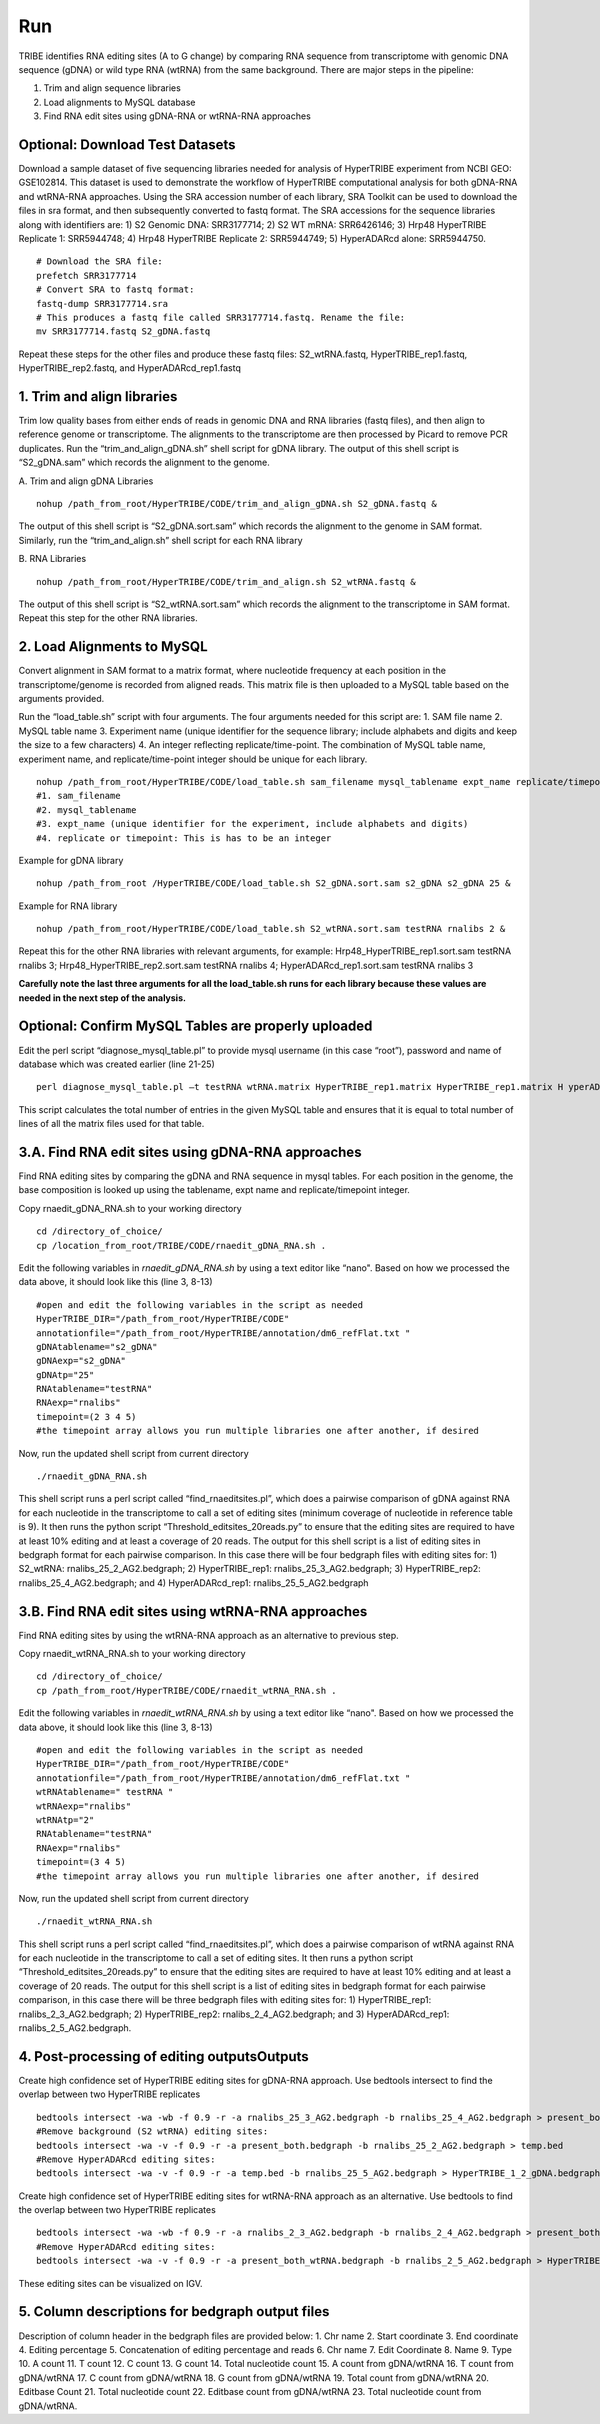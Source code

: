Run
===

TRIBE identifies RNA editing sites (A to G change) by comparing RNA sequence from transcriptome with genomic DNA sequence (gDNA) or wild type RNA (wtRNA) from the same background. There are major steps in the pipeline:

1. Trim and align sequence libraries

2. Load alignments to MySQL database

3. Find RNA edit sites using gDNA-RNA or wtRNA-RNA approaches

Optional: Download Test Datasets
--------------------------------
Download a sample dataset of five sequencing libraries needed for analysis of HyperTRIBE experiment from NCBI GEO: GSE102814. This dataset is used to demonstrate the workflow of HyperTRIBE computational analysis for both gDNA-RNA and wtRNA-RNA approaches. Using the SRA accession number of each library, SRA Toolkit can be used to download the files in sra format, and then subsequently converted to fastq format. The SRA accessions for the sequence libraries along with identifiers are: 1) S2 Genomic DNA: SRR3177714; 2) S2 WT mRNA: SRR6426146; 3) Hrp48 HyperTRIBE Replicate 1: SRR5944748; 4) Hrp48 HyperTRIBE Replicate 2: SRR5944749; 5) HyperADARcd alone: SRR5944750.
::

    # Download the SRA file:
    prefetch SRR3177714
    # Convert SRA to fastq format:
    fastq-dump SRR3177714.sra
    # This produces a fastq file called SRR3177714.fastq. Rename the file:
    mv SRR3177714.fastq S2_gDNA.fastq

Repeat these steps for the other files and produce these fastq files: S2_wtRNA.fastq, HyperTRIBE_rep1.fastq, HyperTRIBE_rep2.fastq, and HyperADARcd_rep1.fastq 


1. Trim and align libraries
---------------------------
Trim low quality bases from either ends of reads in genomic DNA and RNA libraries (fastq files), and then align to reference genome or transcriptome. The alignments to the transcriptome are then processed by Picard to remove PCR duplicates. Run the “trim_and_align_gDNA.sh” shell script for gDNA library. The output of this shell script is “S2_gDNA.sam” which records the alignment to the genome.

A. Trim and align gDNA Libraries
::

    nohup /path_from_root/HyperTRIBE/CODE/trim_and_align_gDNA.sh S2_gDNA.fastq &

The output of this shell script is “S2_gDNA.sort.sam” which records the alignment to the genome in SAM format. Similarly, run the “trim_and_align.sh” shell script for each RNA library

B. RNA Libraries
::

    nohup /path_from_root/HyperTRIBE/CODE/trim_and_align.sh S2_wtRNA.fastq &

The output of this shell script is “S2_wtRNA.sort.sam” which records the alignment to the transcriptome in SAM format. Repeat this step for the other RNA libraries.

2. Load Alignments to MySQL
---------------------------
Convert alignment in SAM format to a matrix format, where nucleotide frequency at each position in the transcriptome/genome is recorded from aligned reads. This matrix file is then uploaded to a MySQL table based on the arguments provided.

Run the “load_table.sh” script with four arguments. The four arguments needed for this script are: 1. SAM file name 2. MySQL table name 3. Experiment name (unique identifier for the sequence library; include alphabets and digits and keep the size to a few characters) 4. An integer reflecting replicate/time-point. The combination of MySQL table name, experiment name, and replicate/time-point integer should be unique for each library. 
::

    nohup /path_from_root/HyperTRIBE/CODE/load_table.sh sam_filename mysql_tablename expt_name replicate/timepoint &
    #1. sam_filename
    #2. mysql_tablename
    #3. expt_name (unique identifier for the experiment, include alphabets and digits)
    #4. replicate or timepoint: This is has to be an integer

Example for gDNA library
::

    nohup /path_from_root /HyperTRIBE/CODE/load_table.sh S2_gDNA.sort.sam s2_gDNA s2_gDNA 25 &

Example for RNA library
::
    
    nohup /path_from_root/HyperTRIBE/CODE/load_table.sh S2_wtRNA.sort.sam testRNA rnalibs 2 &

Repeat this for the other RNA libraries with relevant arguments, for example: Hrp48_HyperTRIBE_rep1.sort.sam testRNA rnalibs 3; Hrp48_HyperTRIBE_rep2.sort.sam testRNA rnalibs 4; HyperADARcd_rep1.sort.sam testRNA rnalibs 3

**Carefully note the last three arguments for all the load_table.sh runs for each library because these values are needed in the next step of the analysis.**

Optional: Confirm MySQL Tables are properly uploaded
----------------------------------------------------
Edit the perl script “diagnose_mysql_table.pl” to provide mysql username (in this case “root”), password and name of database which was created earlier (line 21-25)
::

    perl diagnose_mysql_table.pl –t testRNA wtRNA.matrix HyperTRIBE_rep1.matrix HyperTRIBE_rep1.matrix H yperADARcd_rep1.matrix

This script calculates the total number of entries in the given MySQL table and ensures that it is equal to total number of lines of all the matrix files used for that table.

3.A. Find RNA edit sites using gDNA-RNA approaches
--------------------------------------------------
Find RNA editing sites by comparing the gDNA and RNA sequence in mysql tables. For each position in the genome, the base composition is looked up using the tablename, expt name and replicate/timepoint integer. 

Copy rnaedit_gDNA_RNA.sh to your working directory
::

    cd /directory_of_choice/
    cp /location_from_root/TRIBE/CODE/rnaedit_gDNA_RNA.sh .

Edit the following variables in *rnaedit_gDNA_RNA.sh* by using a text editor like “nano". Based on how we processed the data above, it should look like this (line 3, 8-13)
::

    #open and edit the following variables in the script as needed
    HyperTRIBE_DIR="/path_from_root/HyperTRIBE/CODE"
    annotationfile="/path_from_root/HyperTRIBE/annotation/dm6_refFlat.txt "
    gDNAtablename="s2_gDNA"
    gDNAexp="s2_gDNA"
    gDNAtp="25"
    RNAtablename="testRNA"
    RNAexp="rnalibs"
    timepoint=(2 3 4 5)
    #the timepoint array allows you run multiple libraries one after another, if desired

Now, run the updated shell script from current directory
::

    ./rnaedit_gDNA_RNA.sh

This shell script runs a perl script called “find_rnaeditsites.pl”, which does a pairwise comparison of gDNA against RNA for each nucleotide in the transcriptome to call a set of editing sites (minimum coverage of nucleotide in reference table is 9). It then runs the python script “Threshold_editsites_20reads.py” to ensure that the editing sites are required to have at least 10% editing and at least a coverage of 20 reads. The output for this shell script is a list of editing sites in bedgraph format for each pairwise comparison. In this case there will be four bedgraph files with editing sites for: 1) S2_wtRNA: rnalibs_25_2_AG2.bedgraph; 2) HyperTRIBE_rep1: rnalibs_25_3_AG2.bedgraph; 3) HyperTRIBE_rep2: rnalibs_25_4_AG2.bedgraph; and 4) HyperADARcd_rep1: rnalibs_25_5_AG2.bedgraph



3.B. Find RNA edit sites using wtRNA-RNA approaches
---------------------------------------------------
Find RNA editing sites by using the wtRNA-RNA approach as an alternative to previous step. 

Copy rnaedit_wtRNA_RNA.sh to your working directory
::

    cd /directory_of_choice/
    cp /path_from_root/HyperTRIBE/CODE/rnaedit_wtRNA_RNA.sh .

Edit the following variables in *rnaedit_wtRNA_RNA.sh* by using a text editor like “nano". Based on how we processed the data above, it should look like this (line 3, 8-13)
::

    #open and edit the following variables in the script as needed
    HyperTRIBE_DIR="/path_from_root/HyperTRIBE/CODE"
    annotationfile="/path_from_root/HyperTRIBE/annotation/dm6_refFlat.txt "
    wtRNAtablename=" testRNA "
    wtRNAexp="rnalibs"
    wtRNAtp="2"
    RNAtablename="testRNA"
    RNAexp="rnalibs"
    timepoint=(3 4 5)
    #the timepoint array allows you run multiple libraries one after another, if desired

Now, run the updated shell script from current directory
::

    ./rnaedit_wtRNA_RNA.sh

This shell script runs a perl script called “find_rnaeditsites.pl”, which does a pairwise comparison of wtRNA against RNA for each nucleotide in the transcriptome to call a set of editing sites. It then runs a python script “Threshold_editsites_20reads.py” to ensure that the editing sites are required to have at least 10% editing and at least a coverage of 20 reads. The output for this shell script is a list of editing sites in bedgraph format for each pairwise comparison, in this case there will be three bedgraph files with editing sites for: 1) HyperTRIBE_rep1: rnalibs_2_3_AG2.bedgraph; 2) HyperTRIBE_rep2: rnalibs_2_4_AG2.bedgraph; and 3) HyperADARcd_rep1: rnalibs_2_5_AG2.bedgraph.


4. Post-processing of editing outputsOutputs
--------------------------------------------
Create high confidence set of HyperTRIBE editing sites for gDNA-RNA approach.
Use bedtools intersect to find the overlap between two HyperTRIBE replicates
::

    bedtools intersect -wa -wb -f 0.9 -r -a rnalibs_25_3_AG2.bedgraph -b rnalibs_25_4_AG2.bedgraph > present_both.bedgraph
    #Remove background (S2 wtRNA) editing sites:
    bedtools intersect -wa -v -f 0.9 -r -a present_both.bedgraph -b rnalibs_25_2_AG2.bedgraph > temp.bed
    #Remove HyperADARcd editing sites:
    bedtools intersect -wa -v -f 0.9 -r -a temp.bed -b rnalibs_25_5_AG2.bedgraph > HyperTRIBE_1_2_gDNA.bedgraph


Create high confidence set of HyperTRIBE editing sites for wtRNA-RNA approach as an alternative. Use bedtools to find the overlap between two HyperTRIBE replicates
::

    bedtools intersect -wa -wb -f 0.9 -r -a rnalibs_2_3_AG2.bedgraph -b rnalibs_2_4_AG2.bedgraph > present_both_wtRNA.bedgraph
    #Remove HyperADARcd editing sites:
    bedtools intersect -wa -v -f 0.9 -r -a present_both_wtRNA.bedgraph -b rnalibs_2_5_AG2.bedgraph > HyperTRIBE_1_2_wtRNA.bedgraph

These editing sites can be visualized on IGV.

5. Column descriptions for bedgraph output files
------------------------------------------------
Description of column header in the bedgraph files are provided below: 
1. Chr name
2. Start coordinate
3. End coordinate
4. Editing percentage
5. Concatenation of editing percentage and reads
6. Chr name
7. Edit Coordinate
8. Name
9. Type
10. A count
11. T count
12. C count
13. G count
14. Total nucleotide count
15. A count from gDNA/wtRNA
16. T count from gDNA/wtRNA
17. C count from gDNA/wtRNA
18. G count from gDNA/wtRNA
19. Total count from gDNA/wtRNA
20. Editbase Count
21. Total nucleotide count
22. Editbase count from gDNA/wtRNA
23. Total nucleotide count from gDNA/wtRNA.




